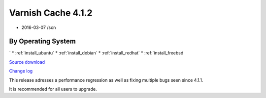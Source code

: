 .. _rel4.1.2:

Varnish Cache 4.1.2
===================

* 2016-03-07 /scn

By Operating System 
-------------------
`
* :ref:`install_ubuntu`
* :ref:`install_debian`
* :ref:`install_redhat`
* :ref:`install_freebsd

`Source download <https://repo.varnish-cache.org/source/varnish-4.1.2.tar.gz>`_

`Change log <https://github.com/varnishcache/varnish-cache/blob/4.1/doc/changes.rst>`_

This release adresses a performance regression as well as fixing multiple
bugs seen since 4.1.1.

It is recommended for all users to upgrade.
